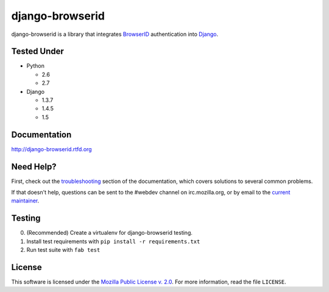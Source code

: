 django-browserid
================

|TravisCI|_

.. |TravisCI| image:: https://secure.travis-ci.org/mozilla/django-browserid.png?branch=master
.. _TravisCI: https://secure.travis-ci.org/mozilla/django-browserid

django-browserid is a library that integrates BrowserID_ authentication into
Django_.

.. _Django: http://www.djangoproject.com/
.. _BrowserID: https://login.persona.org/

Tested Under
------------
* Python

  * 2.6
  * 2.7

* Django

  * 1.3.7
  * 1.4.5
  * 1.5

Documentation
-------------

http://django-browserid.rtfd.org

Need Help?
----------

First, check out the `troubleshooting`_ section of the documentation, which
covers solutions to several common problems.

If that doesn't help, questions can be sent to the #webdev channel on
irc.mozilla.org, or by email to the `current maintainer`_.

.. _troubleshooting: http://django-browserid.readthedocs.org/en/latest/details/troubleshooting.html
.. _current maintainer: mailto:mkelly@mozilla.org

Testing
-------
0. (Recommended) Create a virtualenv for django-browserid testing.
1. Install test requirements with ``pip install -r requirements.txt``
2. Run test suite with ``fab test``

License
-------

This software is licensed under the `Mozilla Public License v. 2.0`_. For more
information, read the file ``LICENSE``.

.. _Mozilla Public License v. 2.0: http://mozilla.org/MPL/2.0/
